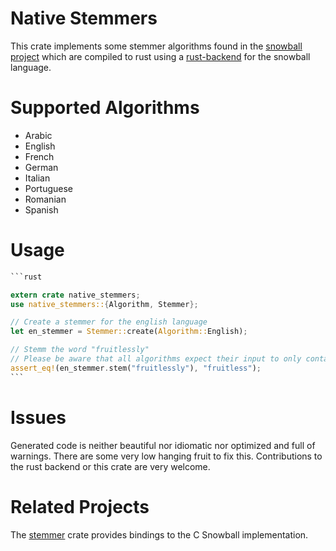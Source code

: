 #+OPTIONS: toc:nil

* Native Stemmers
This crate implements some stemmer algorithms found in the [[http://snowballstem.org/][snowball project]] which are compiled to rust using a [[https://github.com/JDemler/snowball][rust-backend]] for the snowball language.

* Supported Algorithms

- Arabic
- English
- French 
- German
- Italian
- Portuguese
- Romanian
- Spanish

* Usage
#+begin_src rust :exports code
```rust

extern crate native_stemmers;
use native_stemmers::{Algorithm, Stemmer};

// Create a stemmer for the english language
let en_stemmer = Stemmer::create(Algorithm::English);

// Stemm the word "fruitlessly"
// Please be aware that all algorithms expect their input to only contain lowercase characters.
assert_eq!(en_stemmer.stem("fruitlessly"), "fruitless");
```
#+end_src

* Issues
Generated code is neither beautiful nor idiomatic nor optimized and full of warnings. 
There are some very low hanging fruit to fix this. 
Contributions to the rust backend or this crate are very welcome.

* Related Projects
The [[https://github.com/lise-henry/stemmer-rs][stemmer]] crate provides bindings to the C Snowball implementation. 

